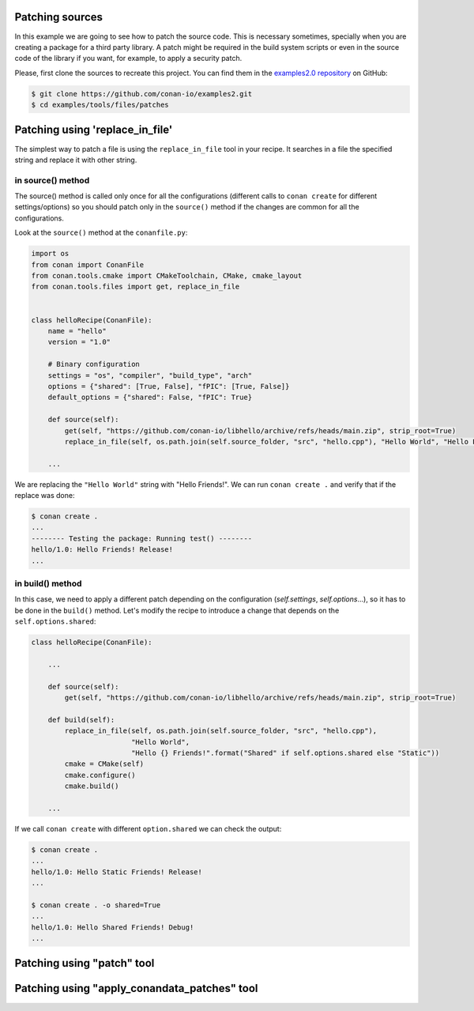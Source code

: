 

Patching sources
================


In this example we are going to see how to patch the source code. This is necessary sometimes, specially when you are
creating a package for a third party library. A patch might be required in the build system scripts or even in the
source code of the library if you want, for example, to apply a security patch.

Please, first clone the sources to recreate this project. You can find them in the
`examples2.0 repository <https://github.com/conan-io/examples2>`_ on GitHub:

.. code-block:: bash

    $ git clone https://github.com/conan-io/examples2.git
    $ cd examples/tools/files/patches


Patching using 'replace_in_file'
================================

The simplest way to patch a file is using the ``replace_in_file`` tool in your recipe. It searches in a file the specified
string and replace it with other string.

in source() method
^^^^^^^^^^^^^^^^^^

The source() method is called only once for all the configurations (different calls to ``conan create`` for different settings/options)
so you should patch only in the ``source()`` method if the changes are common for all the configurations.

Look at the ``source()`` method at the ``conanfile.py``:


.. code-block:: python

    import os
    from conan import ConanFile
    from conan.tools.cmake import CMakeToolchain, CMake, cmake_layout
    from conan.tools.files import get, replace_in_file


    class helloRecipe(ConanFile):
        name = "hello"
        version = "1.0"

        # Binary configuration
        settings = "os", "compiler", "build_type", "arch"
        options = {"shared": [True, False], "fPIC": [True, False]}
        default_options = {"shared": False, "fPIC": True}

        def source(self):
            get(self, "https://github.com/conan-io/libhello/archive/refs/heads/main.zip", strip_root=True)
            replace_in_file(self, os.path.join(self.source_folder, "src", "hello.cpp"), "Hello World", "Hello Friends!")

        ...

We are replacing the ``"Hello World"`` string with "Hello Friends!". We can run ``conan create .`` and verify that
if the replace was done:

.. code-block:: bash

    $ conan create .
    ...
    -------- Testing the package: Running test() --------
    hello/1.0: Hello Friends! Release!
    ...

in build() method
^^^^^^^^^^^^^^^^^

In this case, we need to apply a different patch depending on the configuration (`self.settings`, `self.options`...),
so it has to be done in the ``build()`` method. Let's modify the recipe to introduce a change that depends on the
``self.options.shared``:


.. code-block:: python

    class helloRecipe(ConanFile):

        ...

        def source(self):
            get(self, "https://github.com/conan-io/libhello/archive/refs/heads/main.zip", strip_root=True)

        def build(self):
            replace_in_file(self, os.path.join(self.source_folder, "src", "hello.cpp"),
                            "Hello World",
                            "Hello {} Friends!".format("Shared" if self.options.shared else "Static"))
            cmake = CMake(self)
            cmake.configure()
            cmake.build()

        ...

If we call ``conan create`` with different ``option.shared`` we can check the output:

.. code-block:: bash

    $ conan create .
    ...
    hello/1.0: Hello Static Friends! Release!
    ...

    $ conan create . -o shared=True
    ...
    hello/1.0: Hello Shared Friends! Debug!
    ...


Patching using "patch" tool
===========================



Patching using "apply_conandata_patches" tool
=============================================

